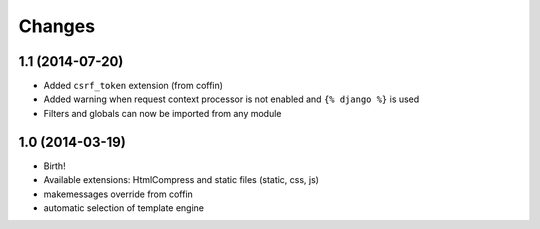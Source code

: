 Changes
=======


1.1 (2014-07-20)
----------------

- Added ``csrf_token`` extension (from coffin)
- Added warning when request context processor is not enabled and
  ``{% django %}`` is used
- Filters and globals can now be imported from any module


1.0 (2014-03-19)
----------------

- Birth!
- Available extensions: HtmlCompress and static files (static, css, js)
- makemessages override from coffin
- automatic selection of template engine
